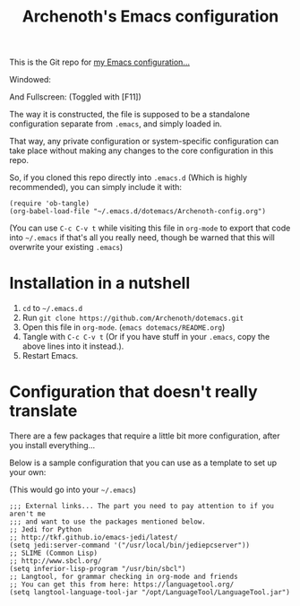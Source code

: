 #+TITLE:Archenoth's Emacs configuration

This is the Git repo for [[file:./Archenoth-config.org][my Emacs configuration...]]

Windowed:

[[file:./windowed.png]]

And Fullscreen: (Toggled with [F11])
[[file:./fullscreen.png]]

The way it is constructed, the file is supposed to be a standalone
configuration separate from =.emacs=, and simply loaded in.

That way, any private configuration or system-specific configuration
can take place without making any changes to the core configuration
in this repo.

So, if you cloned this repo directly into =.emacs.d= (Which is highly
recommended), you can simply include it with:

#+BEGIN_SRC elisp :tangle ~/.emacs :padline no
  (require 'ob-tangle)
  (org-babel-load-file "~/.emacs.d/dotemacs/Archenoth-config.org")
#+END_SRC

(You can use =C-c C-v t= while visiting this file in =org-mode= to
export that code into =~/.emacs= if that's all you really need, though
be warned that this will overwrite your existing =.emacs=)

* Installation in a nutshell
1. =cd= to =~/.emacs.d=
2. Run =git clone https://github.com/Archenoth/dotemacs.git=
3. Open this file in =org-mode=. (=emacs dotemacs/README.org=)
4. Tangle with =C-c C-v t= (Or if you have stuff in your =.emacs=,
   copy the above lines into it instead.).
5. Restart Emacs.

* Configuration that doesn't really translate
There are a few packages that require a little bit more
configuration, after you install everything...

Below is a sample configuration that you can use as a template to set
up your own:

(This would go into your =~/.emacs=)
#+BEGIN_SRC elisp
  ;;; External links... The part you need to pay attention to if you aren't me
  ;;; and want to use the packages mentioned below.
  ;; Jedi for Python
  ;; http://tkf.github.io/emacs-jedi/latest/
  (setq jedi:server-command '("/usr/local/bin/jediepcserver"))
  ;; SLIME (Common Lisp)
  ;; http://www.sbcl.org/
  (setq inferior-lisp-program "/usr/bin/sbcl")
  ;; Langtool, for grammar checking in org-mode and friends
  ;; You can get this from here: https://languagetool.org/
  (setq langtool-language-tool-jar "/opt/LanguageTool/LanguageTool.jar")
#+END_SRC

